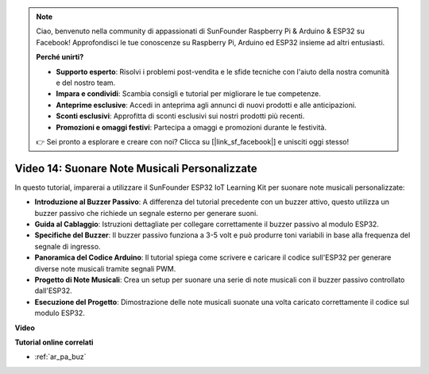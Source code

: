 .. note::

    Ciao, benvenuto nella community di appassionati di SunFounder Raspberry Pi & Arduino & ESP32 su Facebook! Approfondisci le tue conoscenze su Raspberry Pi, Arduino ed ESP32 insieme ad altri entusiasti.

    **Perché unirti?**

    - **Supporto esperto**: Risolvi i problemi post-vendita e le sfide tecniche con l'aiuto della nostra comunità e del nostro team.
    - **Impara e condividi**: Scambia consigli e tutorial per migliorare le tue competenze.
    - **Anteprime esclusive**: Accedi in anteprima agli annunci di nuovi prodotti e alle anticipazioni.
    - **Sconti esclusivi**: Approfitta di sconti esclusivi sui nostri prodotti più recenti.
    - **Promozioni e omaggi festivi**: Partecipa a omaggi e promozioni durante le festività.

    👉 Sei pronto a esplorare e creare con noi? Clicca su [|link_sf_facebook|] e unisciti oggi stesso!

Video 14: Suonare Note Musicali Personalizzate
==================================================

In questo tutorial, imparerai a utilizzare il SunFounder ESP32 IoT Learning Kit per suonare note musicali personalizzate:

* **Introduzione al Buzzer Passivo**: A differenza del tutorial precedente con un buzzer attivo, questo utilizza un buzzer passivo che richiede un segnale esterno per generare suoni.
* **Guida al Cablaggio**: Istruzioni dettagliate per collegare correttamente il buzzer passivo al modulo ESP32.
* **Specifiche del Buzzer**: Il buzzer passivo funziona a 3-5 volt e può produrre toni variabili in base alla frequenza del segnale di ingresso.
* **Panoramica del Codice Arduino**: Il tutorial spiega come scrivere e caricare il codice sull'ESP32 per generare diverse note musicali tramite segnali PWM.
* **Progetto di Note Musicali**: Crea un setup per suonare una serie di note musicali con il buzzer passivo controllato dall'ESP32.
* **Esecuzione del Progetto**: Dimostrazione delle note musicali suonate una volta caricato correttamente il codice sul modulo ESP32.


**Video**

.. raw:: html

    <iframe width="700" height="500" src="https://www.youtube.com/embed/0IFBAF6gSAo?si=35LADAAA_xJsDejw" title="YouTube video player" frameborder="0" allow="accelerometer; autoplay; clipboard-write; encrypted-media; gyroscope; picture-in-picture; web-share" allowfullscreen></iframe>

**Tutorial online correlati**

* :ref:`ar_pa_buz`
